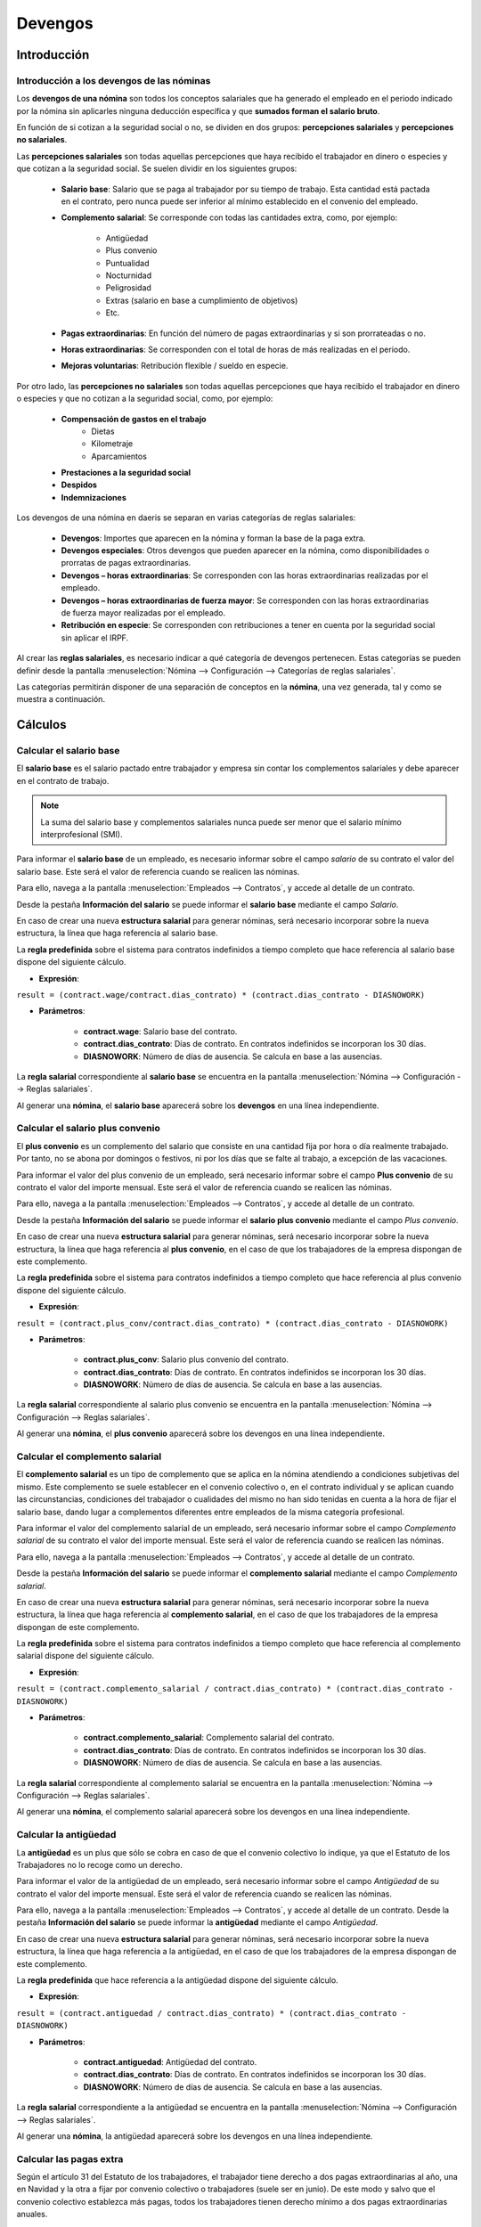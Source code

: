 ==============
Devengos
==============

Introducción
==============

Introducción a los devengos de las nóminas
---------------------------------------------

Los **devengos de una nómina** son todos los conceptos salariales que ha generado el empleado en el periodo indicado
por la nómina sin aplicarles ninguna deducción específica y que **sumados forman el salario bruto**.

En función de si cotizan a la seguridad social o no, se dividen en dos grupos: **percepciones salariales** y **percepciones
no salariales**.

Las **percepciones salariales** son todas aquellas percepciones que haya recibido el trabajador en dinero o especies
y que cotizan a la seguridad social. Se suelen dividir en los siguientes grupos:

    - **Salario base**: Salario que se paga al trabajador por su tiempo de trabajo. Esta cantidad está pactada en el contrato, pero nunca puede ser inferior al mínimo establecido en el convenio del empleado.
    - **Complemento salarial**: Se corresponde con todas las cantidades extra, como, por ejemplo:

        - Antigüedad
        - Plus convenio
        - Puntualidad
        - Nocturnidad
        - Peligrosidad
        - Extras (salario en base a cumplimiento de objetivos)
        - Etc.
    - **Pagas extraordinarias**: En función del número de pagas extraordinarias y si son prorrateadas o no.
    - **Horas extraordinarias**: Se corresponden con el total de horas de más realizadas en el periodo.
    - **Mejoras voluntarias**: Retribución flexible / sueldo en especie.

Por otro lado, las **percepciones no salariales** son todas aquellas percepciones que haya recibido el trabajador en
dinero o especies y que no cotizan a la seguridad social, como, por ejemplo:

    - **Compensación de gastos en el trabajo**
        - Dietas
        - Kilometraje
        - Aparcamientos
    - **Prestaciones a la seguridad social**
    - **Despidos**
    - **Indemnizaciones**

Los devengos de una nómina en daeris se separan en varias categorías de reglas salariales:

    - **Devengos**: Importes que aparecen en la nómina y forman la base de la paga extra.
    - **Devengos especiales**: Otros devengos que pueden aparecer en la nómina, como disponibilidades o prorratas de pagas extraordinarias.
    - **Devengos – horas extraordinarias**: Se corresponden con las horas extraordinarias realizadas por el empleado.
    - **Devengos – horas extraordinarias de fuerza mayor**: Se corresponden con las horas extraordinarias de fuerza mayor realizadas por el empleado.
    - **Retribución en especie**: Se corresponden con retribuciones a tener en cuenta por la seguridad social sin aplicar el IRPF.

Al crear las **reglas salariales**, es necesario indicar a qué categoría de devengos pertenecen. Estas categorías se
pueden definir desde la pantalla :menuselection:`Nómina --> Configuración --> Categorías de reglas salariales`.

.. image:: devengos/categorias_reglas.png
   :align: center
   :alt:  Categorías de reglas salariales

Las categorías permitirán disponer de una separación de conceptos en la **nómina**, una vez generada, tal y como se
muestra a continuación.

.. image:: devengos/separacion_nomina.png
   :align: center
   :alt:  Separación de conceptos en la nómina

Cálculos
=============

Calcular el salario base
--------------------------

El **salario base** es el salario pactado entre trabajador y empresa sin contar los complementos salariales y debe
aparecer en el contrato de trabajo.

.. note::
   La suma del salario base y complementos salariales nunca puede ser menor que el salario mínimo interprofesional (SMI).

Para informar el **salario base** de un empleado, es necesario informar sobre el campo *salario* de su contrato el valor
del salario base. Este será el valor de referencia cuando se realicen las nóminas.

Para ello, navega a la pantalla :menuselection:`Empleados --> Contratos`, y accede al detalle de un contrato.

Desde la pestaña **Información del salario** se puede informar el **salario base** mediante el campo *Salario*.

.. image:: devengos/sbase.png
   :align: center
   :alt:  Informar el salario base mediante el campo Salario

En caso de crear una nueva **estructura salarial** para generar nóminas, será necesario incorporar sobre la nueva
estructura, la línea que haga referencia al salario base.

La **regla predefinida** sobre el sistema para contratos indefinidos a tiempo completo que hace referencia al salario base dispone del siguiente cálculo.

- **Expresión**:

``result = (contract.wage/contract.dias_contrato) * (contract.dias_contrato - DIASNOWORK)``

- **Parámetros**:

    - **contract.wage**: Salario base del contrato.
    - **contract.dias_contrato**: Días de contrato. En contratos indefinidos se incorporan los 30 días.
    - **DIASNOWORK**: Número de días de ausencia. Se calcula en base a las ausencias.

La **regla salarial** correspondiente al **salario base** se encuentra en la pantalla :menuselection:`Nómina --> Configuración --> Reglas salariales`.

.. image:: devengos/reglasbase.png
   :align: center
   :alt:  Regla predefinida sobre el sistema para contratos indefinidos a tiempo completo que hace referencia al salario base.

Al generar una **nómina**, el **salario base** aparecerá sobre los **devengos** en una línea independiente.

.. image:: devengos/nominasbase.png
   :align: center
   :alt:  El salario base aparecerá sobre los devengos de la nómina en una línea independiente.


Calcular el salario plus convenio
-----------------------------------

El **plus convenio** es un complemento del salario que consiste en una cantidad fija por hora o día realmente
trabajado. Por tanto, no se abona por domingos o festivos, ni por los días que se falte al trabajo, a excepción
de las vacaciones.

Para informar el valor del plus convenio de un empleado, será necesario informar sobre el campo **Plus convenio** de
su contrato el valor del importe mensual. Este será el valor de referencia cuando se realicen las nóminas.

Para ello, navega a la pantalla :menuselection:`Empleados --> Contratos`, y accede al detalle de un contrato.

Desde la pestaña **Información del salario** se puede informar el **salario plus convenio** mediante el campo *Plus convenio*.

.. image:: devengos/pconvenio.png
   :align: center
   :alt:  Informar el salario plus convenio mediante el campo Plus convenio


En caso de crear una nueva **estructura salarial** para generar nóminas, será necesario incorporar sobre la nueva
estructura, la línea que haga referencia al **plus convenio**, en el caso de que los trabajadores de la empresa
dispongan de este complemento.

La **regla predefinida** sobre el sistema para contratos indefinidos a tiempo completo que hace referencia al plus
convenio dispone del siguiente cálculo.

- **Expresión**:

``result = (contract.plus_conv/contract.dias_contrato) * (contract.dias_contrato - DIASNOWORK)``

- **Parámetros**:

    - **contract.plus_conv**: Salario plus convenio del contrato.
    - **contract.dias_contrato**: Días de contrato. En contratos indefinidos se incorporan los 30 días.
    - **DIASNOWORK**: Número de días de ausencia. Se calcula en base a las ausencias.

La **regla salarial** correspondiente al salario plus convenio se encuentra en la pantalla
:menuselection:`Nómina --> Configuración --> Reglas salariales`.

.. image:: devengos/reglaspconvenio.png
   :align: center
   :alt:  Regla predefinida sobre el sistema para contratos indefinidos a tiempo completo que hace referencia al plus convenio.

Al generar una **nómina**, el **plus convenio** aparecerá sobre los devengos en una línea independiente.

.. image:: devengos/nominapconvenio.png
   :align: center
   :alt:  El plus convenio aparecerá sobre los devengos de la nómina en una línea independiente.

Calcular el complemento salarial
----------------------------------

El **complemento salarial** es un tipo de complemento que se aplica en la nómina atendiendo a condiciones subjetivas
del mismo. Este complemento se suele establecer en el convenio colectivo o, en el contrato individual y se aplican
cuando las circunstancias, condiciones del trabajador o cualidades del mismo no han sido tenidas en cuenta a la
hora de fijar el salario base, dando lugar a complementos diferentes entre empleados de la misma categoría profesional.

Para informar el valor del complemento salarial de un empleado, será necesario informar sobre el campo
*Complemento salarial* de su contrato el valor del importe mensual.
Este será el valor de referencia cuando se realicen las nóminas.

Para ello, navega a la pantalla :menuselection:`Empleados --> Contratos`, y accede al detalle de un contrato.

Desde la pestaña **Información del salario** se puede informar el **complemento salarial** mediante el campo *Complemento salarial*.

.. image:: devengos/csalarial.png
   :align: center
   :alt:  Informar el complemento salarial mediante el campo Complemento salarial.

En caso de crear una nueva **estructura salarial** para generar nóminas, será necesario incorporar sobre la nueva
estructura, la línea que haga referencia al **complemento salarial**, en el caso de que los trabajadores de la empresa dispongan de este complemento.

La **regla predefinida** sobre el sistema para contratos indefinidos a tiempo completo que hace referencia al complemento
salarial dispone del siguiente cálculo.

- **Expresión**:

``result = (contract.complemento_salarial / contract.dias_contrato) * (contract.dias_contrato - DIASNOWORK)``

- **Parámetros**:

    - **contract.complemento_salarial**: Complemento salarial del contrato.
    - **contract.dias_contrato**: Días de contrato. En contratos indefinidos se incorporan los 30 días.
    - **DIASNOWORK**: Número de días de ausencia. Se calcula en base a las ausencias.

La **regla salarial** correspondiente al complemento salarial se encuentra en la pantalla :menuselection:`Nómina --> Configuración --> Reglas salariales`.

.. image:: devengos/reglascsalarial.png
   :align: center
   :alt:  Regla predefinida sobre el sistema para contratos indefinidos a tiempo completo que hace referencia al complemento salarial.

Al generar una **nómina**, el complemento salarial aparecerá sobre los devengos en una línea independiente.

.. image:: devengos/nominacompsalarial.png
   :align: center
   :alt:  El complemento salarial aparecerá sobre los devengos de la nómina en una línea independiente.

Calcular la antigüedad
-------------------------
La **antigüedad** es un plus que sólo se cobra en caso de que el convenio colectivo lo indique, ya que el
Estatuto de los Trabajadores no lo recoge como un derecho.

Para informar el valor de la antigüedad de un empleado, será necesario informar sobre el campo *Antigüedad* de su
contrato el valor del importe mensual. Este será el valor de referencia cuando se realicen las nóminas.

Para ello, navega a la pantalla :menuselection:`Empleados --> Contratos`, y accede al detalle de un contrato.
Desde la pestaña **Información del salario** se puede informar la **antigüedad** mediante el campo *Antigüedad*.

.. image:: devengos/antiguedad.png
   :align: center
   :alt:  Informar la antiguedad mediante el campo Antiguedad.

En caso de crear una nueva **estructura salarial** para generar nóminas, será necesario incorporar sobre la nueva
estructura, la línea que haga referencia a la antigüedad, en el caso de que los trabajadores de la empresa
dispongan de este complemento.

La **regla predefinida** que hace referencia a la antigüedad dispone del siguiente cálculo.

- **Expresión**:

``result = (contract.antiguedad / contract.dias_contrato) * (contract.dias_contrato - DIASNOWORK)``

- **Parámetros**:

    - **contract.antiguedad**: Antigüedad del contrato.
    - **contract.dias_contrato**: Días de contrato. En contratos indefinidos se incorporan los 30 días.
    - **DIASNOWORK**: Número de días de ausencia. Se calcula en base a las ausencias.

La **regla salarial** correspondiente a la antigüedad se encuentra en la pantalla :menuselection:`Nómina --> Configuración --> Reglas salariales`.

.. image:: devengos/reglasantiguedad.png
   :align: center
   :alt:  Regla predefinida sobre el sistema para contratos indefinidos a tiempo completo que hace referencia a la antigüedad.

Al generar una **nómina**, la antigüedad aparecerá sobre los devengos en una línea independiente.

.. image:: devengos/nominaantiguedad.png
   :align: center
   :alt:  La antigüedad aparecerá sobre los devengos de la nómina en una línea independiente.

Calcular las pagas extra
---------------------------

Según el artículo 31 del Estatuto de los trabajadores, el trabajador tiene derecho a dos pagas extraordinarias al año,
una en Navidad y la otra a fijar por convenio colectivo o trabajadores (suele ser en junio).
De este modo y salvo que el convenio colectivo establezca más pagas, todos los trabajadores tienen derecho mínimo a
dos pagas extraordinarias anuales.

La parte proporcional de la paga extra generada mensualmente, cotiza a la seguridad social
(contingencias comunes, desempleo y formación profesional) mientras que el IRPF se le aplica en el momento de su
liquidación.

Para informar el número de pagas de un empleado, será necesario informar sobre el campo **Nº de pagas extraordinarias**
de su contrato el número de pagas. Este será el valor de referencia cuando se realicen las nóminas.

Mediante el campo **¿Pagas prorrateadas?** se permite abonar mensualmente al empleado la parte proporcional de la
paga extra, solo en el caso de que el trabajador así lo indique.

Para ello, navega a la pantalla :menuselection:`Empleados --> Contratos`, y accede al detalle de un contrato.

Desde la pestaña **Información del salario** se puede incorporar la información acerca de las pagas extra.

.. image:: devengos/pextra.png
   :align: center
   :alt:  Incorporar la información acerca de las pagas extra.

Para calcular el valor de la **paga extra** generada en el mes en que se calcula la nómina, en el caso que no se disponga
de **pagas prorrateadas**, se realiza el siguiente cálculo.

- **Expresión**:

``if contract.num_pagas_extras > 0 and not contract.proratear_pagas: result = categories.DEV / (12 / contract.num_pagas_extras) else: result = 0``

- **Parámetros**:

    - **contract.num_pagas_extras**: Número de pagas extras del contrato.
    - **contract.proratear_pagas**: Indicador de pagas prorrateadas del contrato.
    - **categories.DEV**: Suma de todas las líneas de la nómina cuya agrupación es igual a Devengos nominales.

La **regla salarial** correspondiente a la prorrata de la paga extra se encuentra en la pantalla :menuselection:`Nómina --> Configuración --> Reglas salariales`.

.. image:: devengos/reglaspextra.png
   :align: center
   :alt:  Regla predefinida sobre el sistema para contratos indefinidos a tiempo completo que hace referencia a la antigüedad.

Al generar una **nómina sin pagas prorrateadas**, la cantidad de paga acumulada aparecerá como texto informativo sobre
el pie de la nómina, en un apartado exclusivo. En este caso, el valor de la prorrata se usará para el calculo de
la seguridad social. El IRPF de la paga extraordinaria se calculará el mes que se realice el abono correspondiente.

.. image:: devengos/nominasextra.png
   :align: center
   :alt:  La antigüedad aparecerá sobre los devengos de la nómina en una línea independiente.

Para calcular el valor de la **paga extra** generada en el mes en que se calcula la nómina, en el caso que
**sí se disponga de pagas prorrateadas**, se realiza el siguiente calculo:

- **Expresión**:

``if contract.num_pagas_extras > 0 and contract.proratear_pagas: result = categories.DEV / (12 / contract.num_pagas_extras) else: result = 0``

- **Parámetros**:

    - **contract.num_pagas_extras**: Número de pagas extras del contrato.
    - **contract.proratear_pagas**: Indicador de pagas prorrateadas del contrato.
    - **categories.DEV**: Suma de todas las líneas de la nómina cuya agrupación es igual a Devengos nominales.

La **regla salarial** correspondiente a la paga extra prorrateada se encuentra en la pantalla :menuselection:`Nómina --> Configuración --> Reglas salariales`.

.. image:: devengos/reglaspextrapro.png
   :align: center
   :alt:  Regla predefinida sobre el sistema para contratos indefinidos a tiempo completo que hace referencia a la antigüedad.

Al generar una **nómina con paga extra prorrateada**, esta aparecerá sobre los devengos en una línea independiente.

En este caso, y al tratarse de una línea de devengos especiales a abonar durante el mes, se usará el importe para
el calculo de la seguridad social y el IRPF.

.. image:: devengos/nominasextrapro.png
   :align: center
   :alt:  La paga extra prorrateada aparecerá sobre los devengos de la nómina en una línea independiente.

Calcular otros devengos fijos
--------------------------------

En función de múltiples factores, como el convenio colectivo o el acuerdo establecido en el contrato con el
trabajador, puede darse el caso que tengas que incorporar **otros devengos con un importe fijo**.

Para ello, puedes crear nuevas reglas salariales desde la pantalla :menuselection:`Nómina --> Configuración --> Reglas salariales`.

Al crear la **regla salarial** debes informar los siguientes campos:

    - **Nombre del complemento**
    - **Categoría**: Devengos
    - **Código**
    - **Secuencia**
    - **Activo**
    - **Aparece en la nómina**

Sobre el cálculo, será necesario indicar que equivale a un importe fijo e informar el valor del importe fijo.
En el caso de que se deba descontar los días de baja, incorpora el cálculo correspondiente.
Por ejemplo, para el complemento plus empresa, se realiza el siguiente cálculo:

- **Expresión**:

``result = (79.60 / contract.dias_contrato) * (contract.dias_contrato - DIASNOWORK)``

- **Parámetros**:

    - **valor**: Precio exacto mensual del complemento. Los decimales se separan con puntos.
    - **contract.dias_contrato**: Días de contrato. En contratos indefinidos se incorporan los 30 días.
    - **DIASNOWORK**: Número de días de ausencia. Se calcula en base a las ausencias.

La **regla salarial** correspondiente al complemento plus empresa se encuentra en la pantalla :menuselection:`Nómina --> Configuración --> Reglas salariales`.

.. image:: devengos/reglasplus.png
   :align: center
   :alt:  Regla predefinida sobre el sistema para contratos indefinidos a tiempo completo al complemento plus empresa.

Posteriormente, será necesario incorporar la nueva regla sobre las **estructuras salariales** correspondientes.

Al generar una **nómina**, el nuevo devengo aparecerá sobre los devengos en una línea independiente:

.. image:: devengos/nominacompempresa.png
   :align: center
   :alt:  Otros devengos fijos aparecerán sobre los devengos de la nómina en una línea independiente.